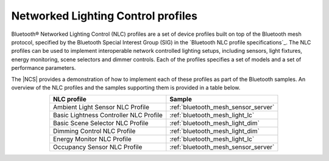.. _ug_bt_mesh_nlc:

Networked Lighting Control profiles
###################################

Bluetooth® Networked Lighting Control (NLC) profiles are a set of device profiles built on top of the Bluetooth mesh protocol, specified by the Bluetooth Special Interest Group (SIG) in the `Bluetooth NLC profile specifications`_.
The NLC profiles can be used to implement interoperable network controlled lighting setups, including sensors, light fixtures, energy monitoring, scene selectors and dimmer controls.
Each of the profiles specifies a set of models and a set of performance parameters.

The |NCS| provides a demonstration of how to implement each of these profiles as part of the Bluetooth samples.
An overview of the NLC profiles and the samples supporting them is provided in a table below.

.. table::
   :align: center

   +-----------------------------------------+--------------------------------------+
   | NLC profile                             | Sample                               |
   +=========================================+======================================+
   | Ambient Light Sensor NLC Profile        | :ref:`bluetooth_mesh_sensor_server`  |
   +-----------------------------------------+--------------------------------------+
   | Basic Lightness Controller NLC Profile  | :ref:`bluetooth_mesh_light_lc`       |
   +-----------------------------------------+--------------------------------------+
   | Basic Scene Selector NLC Profile        | :ref:`bluetooth_mesh_light_dim`      |
   +-----------------------------------------+--------------------------------------+
   | Dimming Control NLC Profile             | :ref:`bluetooth_mesh_light_dim`      |
   +-----------------------------------------+--------------------------------------+
   | Energy Monitor NLC Profile              | :ref:`bluetooth_mesh_light_lc`       |
   +-----------------------------------------+--------------------------------------+
   | Occupancy Sensor NLC Profile            | :ref:`bluetooth_mesh_sensor_server`  |
   +-----------------------------------------+--------------------------------------+
